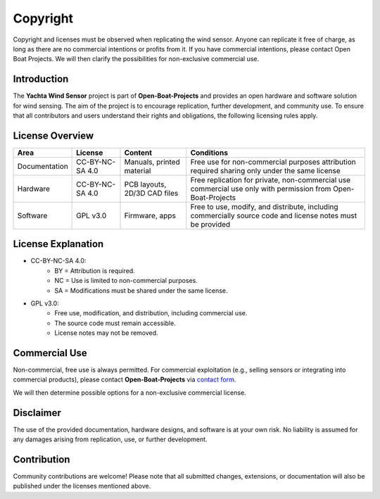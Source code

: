 Copyright
=========

Copyright and licenses must be observed when replicating the wind sensor. Anyone can replicate it free of charge, as long as there are no commercial intentions or profits from it. If you have commercial intentions, please contact Open Boat Projects. We will then clarify the possibilities for non-exclusive commercial use.

Introduction
------------

The **Yachta Wind Sensor** project is part of **Open-Boat-Projects** and provides an open hardware and software solution for wind sensing.  
The aim of the project is to encourage replication, further development, and community use. To ensure that all contributors and users understand their rights and obligations, the following licensing rules apply.

License Overview
----------------

+--------------+----------------+-----------------------------+------------------------------------------------------------+
| Area         | License        |Content                      |Conditions                                                  |
+==============+================+=============================+============================================================+
|Documentation |CC-BY-NC-SA 4.0 |Manuals, printed material    |Free use for non-commercial purposes attribution required   |
|              |                |                             |sharing only under the same license                         |
+--------------+----------------+-----------------------------+------------------------------------------------------------+
|Hardware      |CC-BY-NC-SA 4.0 |PCB layouts, 2D/3D CAD files |Free replication for private, non-commercial use            |
|              |                |                             |commercial use only with permission from Open-Boat-Projects |
+--------------+----------------+-----------------------------+------------------------------------------------------------+
|Software      |GPL v3.0        |Firmware, apps               |Free to use, modify, and distribute, including commercially |
|              |                |                             |source code and license notes must be provided              |
+--------------+----------------+-----------------------------+------------------------------------------------------------+

License Explanation
-------------------

* CC-BY-NC-SA 4.0: 
	* BY = Attribution is required.  
	* NC = Use is limited to non-commercial purposes.  
	* SA = Modifications must be shared under the same license.  

* GPL v3.0:  
	* Free use, modification, and distribution, including commercial use.  
	* The source code must remain accessible.  
	* License notes may not be removed.  

Commercial Use
--------------

Non-commercial, free use is always permitted.  
For commercial exploitation (e.g., selling sensors or integrating into commercial products), please contact **Open-Boat-Projects** via `contact form`_.

.. _contact form: https://open-boat-projects.org/en/kontakt/

We will then determine possible options for a non-exclusive commercial license.  

Disclaimer
----------

The use of the provided documentation, hardware designs, and software is at your own risk.  
No liability is assumed for any damages arising from replication, use, or further development.  

Contribution
------------

Community contributions are welcome!  
Please note that all submitted changes, extensions, or documentation will also be published under the licenses mentioned above.  
